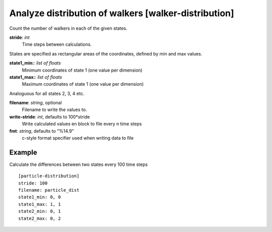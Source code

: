 .. _walker-distribution:

Analyze distribution of walkers [walker-distribution]
*****************************************************

Count the number of walkers in each of the given states.


**stride**: *int*
  Time steps between calculations.

States are specified as rectangular areas of the coordinates, defined by min and max values.

**state1_min:**: *list of floats*
  Minimum coordinates of state 1 (one value per dimension)

**state1_max:**: *list of floats*
  Maximum coordinates of state 1 (one value per dimension)

Analoguous for all states 2, 3, 4 etc.

**filename**: *string*, optional
  Filename to write the values to.

**write-stride**: *int*, defaults to 100*stride
  Write calculated values en block to file every n time steps

**fmt**: *string*, defaults to "%14.9"
  c-style format specifier used when writing data to file


Example
^^^^^^^

Calculate the differences between two states every 100 time steps
::

  [particle-distribution]
  stride: 100
  filename: particle_dist
  state1_min: 0, 0
  state1_max: 1, 1
  state2_min: 0, 1
  state2_max: 0, 2
